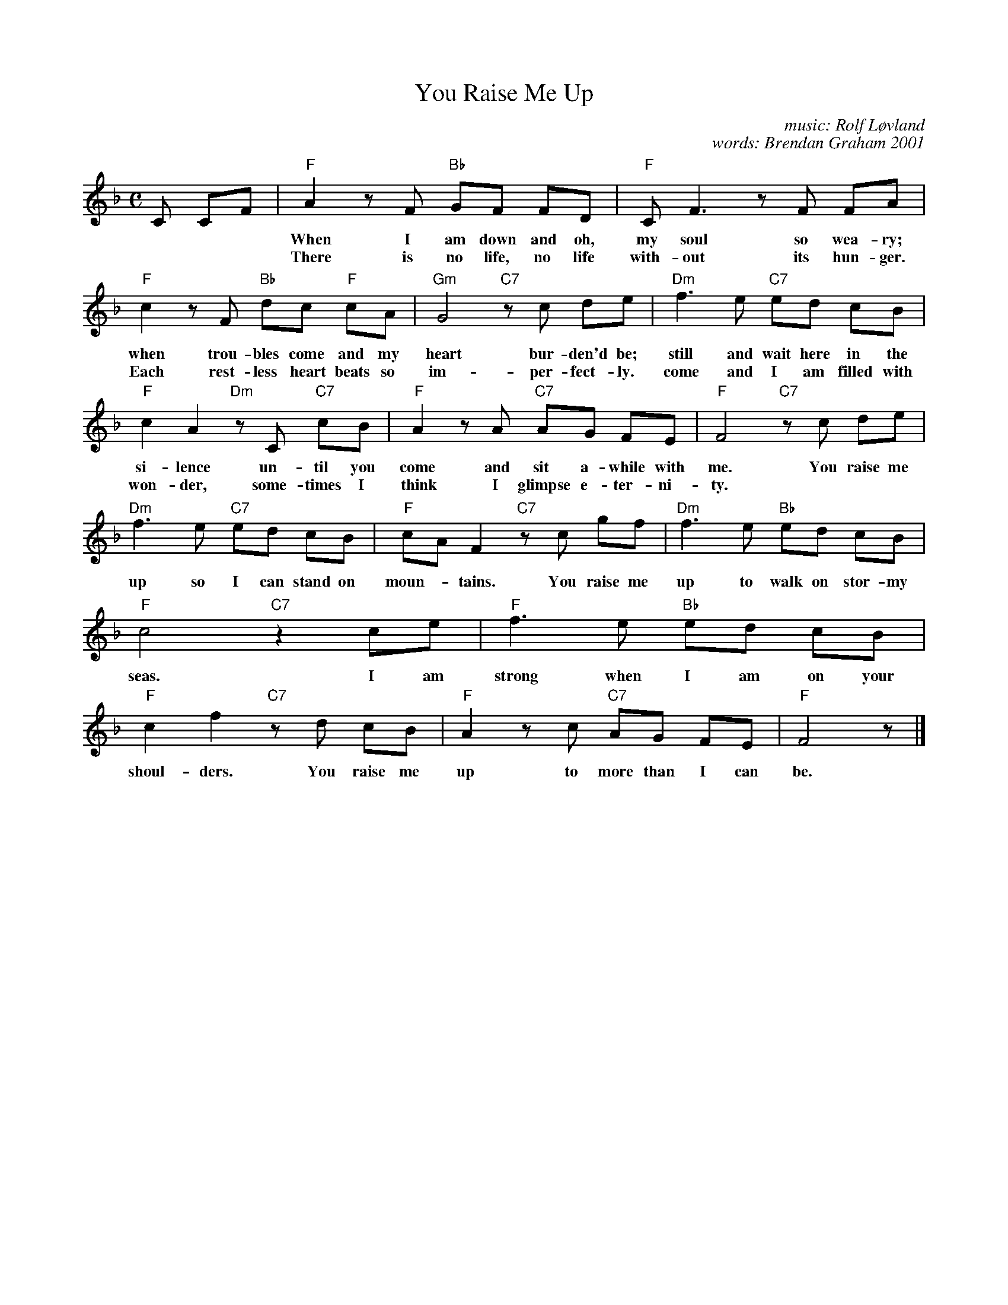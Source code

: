 X: 1
T: You Raise Me Up
C: music: Rolf L\/ovland
C: words: Brendan Graham 2001
N: The tune is a variant of the Londonderry Air, aka Danny Boy.
D: Secret Garden "Once in a Red Moon" 2001
R: air
Z: 2015 John Chambers <jc:trillian.mit.edu>
M: C
L: 1/8
K: F
%%continueall
C CF |\
"F"A2 zF "Bb"GF FD | "F"CF3 zF FA | "F"c2 zF "Bb"dc "F"cA | "Gm"G4 "C7"zc de |
w: When I am down and oh, my soul so wea-ry; when trou-bles come and my heart bur-den'd be; then I am
w: There is no life, no life with-out its hun-ger. Each rest-less heart beats so im-per-fect-ly. But when you
%
"Dm"f3 e "C7"ed cB | "F"c2 A2 "Dm"zC "C7"cB | "F"A2 zA "C7"AG FE | "F"F4 "C7"zc de |
w: still and wait here in the si-lence un-til you come and sit a-while with me. You raise me
w: come and I am filled with won-der, some-times I think I glimpse e-ter-ni-ty.
%
"Dm"f3 e "C7"ed cB | "F"cA F2 "C7"zc gf | "Dm"f3 e "Bb"ed cB | "F"c4 "C7"z2 ce |
w: up so I can stand on moun-*tains. You raise me up to walk on stor-my seas. I am
%
"F"f3 e "Bb"ed cB | "F"c2 f2 "C7"zd cB | "F"A2 zc "C7"AG FE | "F"F4 z |]
w: strong when I am on your shoul-ders. You raise me up to more than I can be.
